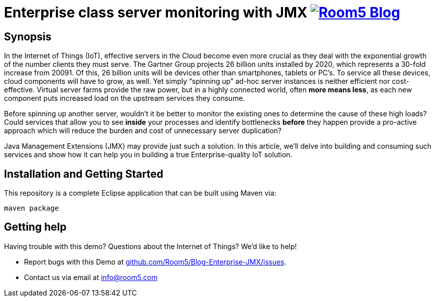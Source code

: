 = Enterprise class server monitoring with JMX image:http://room5.com/wp-content/uploads/2014/05/logo.jpg["Room5 Blog", link="http://room5.com/blog/"]

== Synopsis

In the Internet of Things (IoT), effective servers in the Cloud become even more crucial as they deal with the exponential growth of 
the number clients they must serve.  The Gartner Group projects 26 billion units installed by 2020, which represents a 30-fold 
increase from 20091.  Of this, 26 billion units will be devices other than smartphones, tablets or PC’s.  To service all these 
devices, cloud components will have to grow, as well.  Yet simply “spinning up” ad-hoc server instances is neither efficient nor 
cost-effective.  Virtual server farms provide the raw power, but in a highly connected world, often *more means less*, as each new 
component puts increased load on the upstream services they consume.

Before spinning up another server, wouldn’t it be better to monitor the existing ones to determine the cause of these high loads?  Could
 services that allow you to see *inside* your processes and identify bottlenecks *before* they happen provide a pro-active approach 
 which will reduce the burden and cost of unnecessary server duplication?

Java Management Extensions (JMX) may provide just such a solution.  In this article, we’ll delve into building and consuming such 
services and show how it can help you in building a true Enterprise-quality IoT solution.


== Installation and Getting Started
This repository is a complete Eclipse application that can be built using Maven via:

[source,java,indent=0]
----
	maven package
----

== Getting help
Having trouble with this demo?  Questions about the Internet of Things?  We'd like to help!

* Report bugs with this Demo at https://github.com/Room5/Blog-Enterprise-JMX/issues[github.com/Room5/Blog-Enterprise-JMX/issues].
* Contact us via email at mailto:info@room5.com[info@room5.com]
